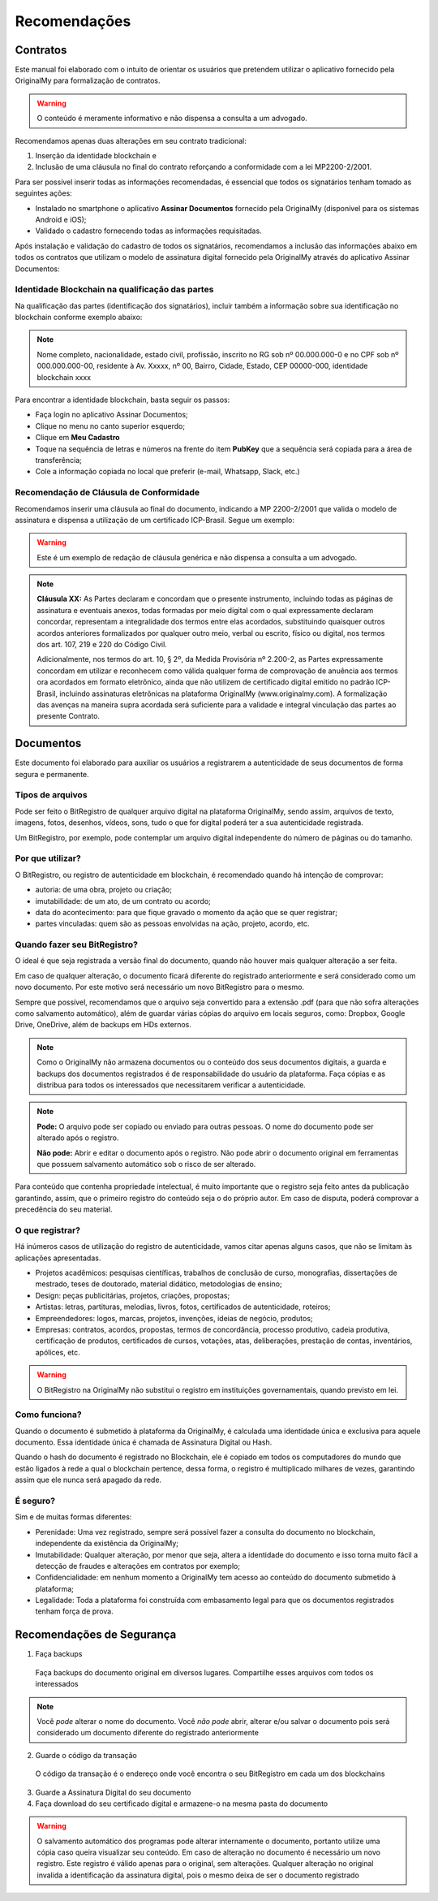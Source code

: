Recomendações 
=============

=========
Contratos
=========

Este manual foi elaborado com o intuito de orientar os usuários que pretendem utilizar o aplicativo fornecido pela OriginalMy para formalização de contratos.

.. warning:: O conteúdo é meramente informativo e não dispensa a consulta a um advogado.

Recomendamos apenas duas alterações em seu contrato tradicional: 

1. Inserção da identidade blockchain e 
2. Inclusão de uma cláusula no final do contrato reforçando a conformidade com a lei MP2200-2/2001. 

Para ser possível inserir todas as informações recomendadas, é essencial que todos os signatários tenham tomado as seguintes ações:

- Instalado no smartphone o aplicativo **Assinar Documentos** fornecido pela OriginalMy (disponível para os sistemas Android e iOS);

- Validado o cadastro fornecendo todas as informações requisitadas.

Após instalação e validação do cadastro de todos os signatários, recomendamos a inclusão das informações abaixo em todos os contratos que utilizam o modelo de assinatura digital fornecido pela OriginalMy através do aplicativo Assinar Documentos:

Identidade Blockchain na qualificação das partes
------------------------------------------------

Na qualificação das partes (identificação dos signatários), incluir também a informação sobre sua identificação no blockchain conforme exemplo abaixo:

.. note:: Nome completo, nacionalidade, estado civil, profissão, inscrito no RG sob nº 00.000.000-0 e no CPF sob nº 000.000.000-00, residente à Av. Xxxxx, nº 00, Bairro, Cidade, Estado, CEP 00000-000, identidade blockchain xxxx

Para encontrar a identidade blockchain, basta seguir os passos:

- Faça login no aplicativo Assinar Documentos;
- Clique no menu no canto superior esquerdo;
- Clique em **Meu Cadastro**
- Toque na sequência de letras e números na frente do item **PubKey** que a sequência será copiada para a área de transferência;
- Cole a informação copiada no local que preferir (e-mail, Whatsapp, Slack, etc.)

.. image:: images/Identidade_blockchain.jpg

Recomendação de Cláusula de Conformidade
-----------------------------------------

Recomendamos inserir uma cláusula ao final do documento, indicando a MP 2200-2/2001 que valida o modelo de assinatura e dispensa a utilização de um certificado ICP-Brasil. Segue um exemplo:

.. warning:: Este é um exemplo de redação de cláusula genérica e não dispensa a consulta a um advogado. 

.. note:: **Cláusula XX:** As Partes declaram e concordam que o presente instrumento, incluindo todas as páginas de assinatura e eventuais anexos, todas formadas por meio digital com o qual expressamente declaram concordar, representam a integralidade dos termos entre elas acordados, substituindo quaisquer outros acordos anteriores formalizados por qualquer outro meio, verbal ou escrito, físico ou digital, nos termos dos art. 107, 219 e 220 do Código Civil.
 
 Adicionalmente, nos termos do art. 10, § 2º, da Medida Provisória nº 2.200-2, as Partes expressamente concordam em utilizar e reconhecem como válida qualquer forma de comprovação de anuência aos termos ora acordados em formato eletrônico, ainda que não utilizem de certificado digital emitido no padrão  ICP-Brasil, incluindo assinaturas eletrônicas na plataforma OriginalMy (www.originalmy.com). A formalização das avenças na maneira supra acordada será suficiente para a validade e integral vinculação das partes ao presente Contrato.

==========
Documentos
==========

Este documento foi elaborado para auxiliar os usuários a registrarem a autenticidade de seus documentos de forma segura e permanente.

Tipos de arquivos
-----------------

Pode ser feito o BitRegistro de qualquer arquivo digital na plataforma OriginalMy, sendo assim, arquivos de texto, imagens, fotos, desenhos, vídeos, sons, tudo o que for digital poderá ter a sua autenticidade registrada.

Um BitRegistro, por exemplo, pode contemplar um arquivo digital independente do número de páginas ou do tamanho.

Por que utilizar?
-----------------

O BitRegistro, ou registro de autenticidade em blockchain, é recomendado quando há intenção de comprovar:

- autoria: de uma obra, projeto ou criação;

- imutabilidade: de um ato, de um contrato ou acordo;

- data do acontecimento: para que fique gravado o momento da ação que se quer registrar;

- partes vinculadas: quem são as pessoas envolvidas na ação, projeto, acordo, etc.

Quando fazer seu BitRegistro?
-----------------------------

O ideal é que seja registrada a versão final do documento, quando não houver mais qualquer alteração a ser feita.  

Em caso de qualquer alteração, o documento ficará diferente do registrado anteriormente e será considerado como um novo documento. Por este motivo será necessário um novo BitRegistro para o mesmo.

Sempre que possível, recomendamos que o arquivo seja convertido para  a extensão .pdf (para que não sofra alterações como salvamento automático), além de guardar várias cópias do arquivo em locais seguros, como: Dropbox, Google Drive, OneDrive, além de backups em HDs externos. 

.. note:: Como o OriginalMy não armazena documentos ou o conteúdo dos seus documentos digitais, a guarda e backups dos documentos registrados é de responsabilidade do usuário da plataforma. Faça cópias e as distribua para todos os interessados que necessitarem verificar a autenticidade.

.. note:: **Pode:** O arquivo pode ser copiado ou enviado para outras pessoas. O nome do documento pode ser alterado após o registro.

 **Não pode:** Abrir e editar o documento após o registro. Não pode abrir o documento original em ferramentas que possuem salvamento automático sob o risco de ser alterado.
 
Para conteúdo que contenha propriedade intelectual, é muito importante que o registro seja feito antes da publicação garantindo, assim, que o primeiro registro do conteúdo seja o do próprio autor. Em caso de disputa, poderá comprovar a precedência do seu material.
 
O que registrar?
----------------

Há inúmeros casos de utilização do registro de autenticidade, vamos citar apenas alguns casos, que não se limitam às aplicações apresentadas.

- Projetos acadêmicos: pesquisas científicas, trabalhos de conclusão de curso, monografias, dissertações de mestrado, teses de doutorado, material didático, metodologias de ensino;
- Design: peças publicitárias, projetos, criações, propostas;
- Artistas: letras, partituras, melodias, livros, fotos, certificados de autenticidade, roteiros;
- Empreendedores: logos, marcas, projetos, invenções, ideias de negócio, produtos;
- Empresas: contratos, acordos, propostas, termos de concordância, processo produtivo, cadeia produtiva, certificação de produtos, certificados de cursos, votações, atas, deliberações, prestação de contas, inventários, apólices, etc.
 
.. warning:: O BitRegistro na OriginalMy não substitui o registro em instituições governamentais, quando previsto em lei.

Como funciona?
--------------

Quando o documento é submetido à plataforma da OriginalMy, é calculada uma identidade única e exclusiva para aquele documento. Essa identidade única é chamada de Assinatura Digital ou Hash.

Quando o hash do documento é registrado no Blockchain, ele é copiado em todos os computadores do mundo que estão ligados à rede a qual o blockchain pertence, dessa forma, o registro é multiplicado milhares de vezes, garantindo assim que ele nunca será apagado da rede.

É seguro?
---------

Sim e de muitas formas diferentes:

- Perenidade: Uma vez registrado, sempre será possível fazer a consulta do documento no blockchain, independente da existência da OriginalMy;
- Imutabilidade: Qualquer alteração, por menor que seja, altera a identidade do documento e isso torna muito fácil a detecção de fraudes e alterações em contratos por exemplo;
- Confidencialidade: em nenhum momento a OriginalMy tem acesso ao conteúdo do documento submetido à plataforma;
- Legalidade: Toda a plataforma foi construída com embasamento legal para que os documentos registrados tenham força de prova. 

==========================
Recomendações de Segurança
==========================

1) Faça backups
 Faça backups do documento original em diversos lugares. Compartilhe esses arquivos com todos os interessados

.. note:: Você *pode* alterar o nome do documento. Você *não pode* abrir, alterar e/ou salvar o documento pois será considerado um documento diferente do registrado anteriormente

2) Guarde o código da transação
 O código da transação é o endereço onde você encontra o seu BitRegistro em cada um dos blockchains 
 
3) Guarde a Assinatura Digital do seu documento

4) Faça download do seu certificado digital e armazene-o na mesma pasta do documento

.. warning:: O salvamento automático dos programas pode alterar internamente o documento, portanto utilize uma cópia caso queira visualizar seu conteúdo. Em caso de alteração no documento é necessário um novo registro. Este registro é válido apenas para o original, sem alterações. Qualquer alteração no original invalida a identificação da assinatura digital, pois o mesmo deixa de ser o documento registrado

